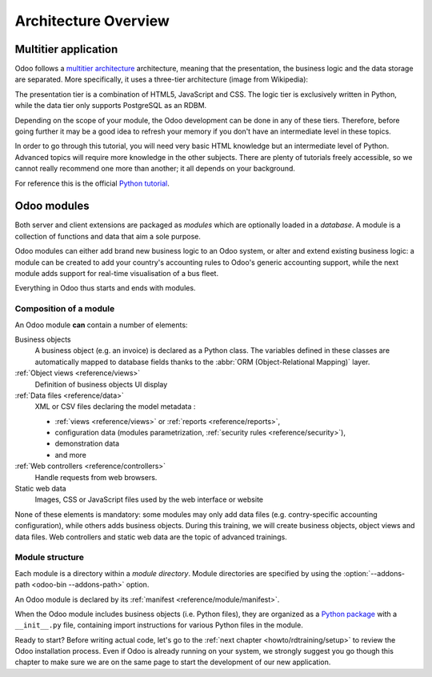 .. _howto/rdtraining/architecture:

=====================
Architecture Overview
=====================

Multitier application
=====================

Odoo follows a `multitier architecture`_ architecture, meaning that the presentation, the business
logic and the data storage are separated. More specifically, it uses a three-tier architecture
(image from Wikipedia):

.. image:: architecture/media/three_tier.svg
    :align: center
    :alt: Three-tier architecture

The presentation tier is a combination of HTML5, JavaScript and CSS. The logic tier is exclusively
written in Python, while the data tier only supports PostgreSQL as an RDBM.

Depending on the scope of your module, the Odoo development can be done in any of these tiers.
Therefore, before going further it may be a good idea to refresh your memory if you don't have
an intermediate level in these topics.

In order to go through this tutorial, you will need very basic HTML knowledge but an intermediate
level of Python. Advanced topics will require more knowledge in the other subjects. There are
plenty of tutorials freely accessible, so we cannot really recommend one more than another;
it all depends on your background.

For reference this is the official `Python tutorial`_.

Odoo modules
============

Both server and client extensions are packaged as *modules* which are
optionally loaded in a *database*. A module is a collection of functions and data that aim a
sole purpose.

Odoo modules can either add brand new business logic to an Odoo system, or
alter and extend existing business logic: a module can be created to add your
country's accounting rules to Odoo's generic accounting support, while the
next module adds support for real-time visualisation of a bus fleet.

Everything in Odoo thus starts and ends with modules.

Composition of a module
-----------------------

An Odoo module **can** contain a number of elements:

Business objects
    A business object (e.g. an invoice) is declared as a Python class. The variables defined in
    these classes are automatically mapped to database fields thanks to the
    :abbr:`ORM (Object-Relational Mapping)` layer.

:ref:`Object views <reference/views>`
    Definition of business objects UI display

:ref:`Data files <reference/data>`
    XML or CSV files declaring the model metadata :

    * :ref:`views <reference/views>` or :ref:`reports <reference/reports>`,
    * configuration data (modules parametrization, :ref:`security rules <reference/security>`),
    * demonstration data
    * and more

:ref:`Web controllers <reference/controllers>`
    Handle requests from web browsers.

Static web data
    Images, CSS or JavaScript files used by the web interface or website

None of these elements is mandatory: some modules may only add data files (e.g. contry-specific
accounting configuration), while others adds business objects. During this training, we will
create business objects, object views and data files. Web controllers and static web data
are the topic of advanced trainings.

Module structure
----------------

Each module is a directory within a *module directory*. Module directories
are specified by using the :option:`--addons-path <odoo-bin --addons-path>`
option.

An Odoo module is declared by its :ref:`manifest <reference/module/manifest>`.

When the Odoo module includes business objects (i.e. Python files), they are organized as a
`Python package <http://docs.python.org/3/tutorial/modules.html#packages>`_
with a ``__init__.py`` file, containing import instructions for various Python
files in the module.

Ready to start? Before writing actual code, let's go to the
:ref:`next chapter <howto/rdtraining/setup>` to review the Odoo installation process. Even if
Odoo is already running on your system, we strongly suggest you go though this chapter
to make sure we are on the same page to start the development of our new application.

.. _multitier architecture:
    https://en.wikipedia.org/wiki/Multitier_architecture

.. _Python tutorial:
    https://docs.python.org/3.6/tutorial/
